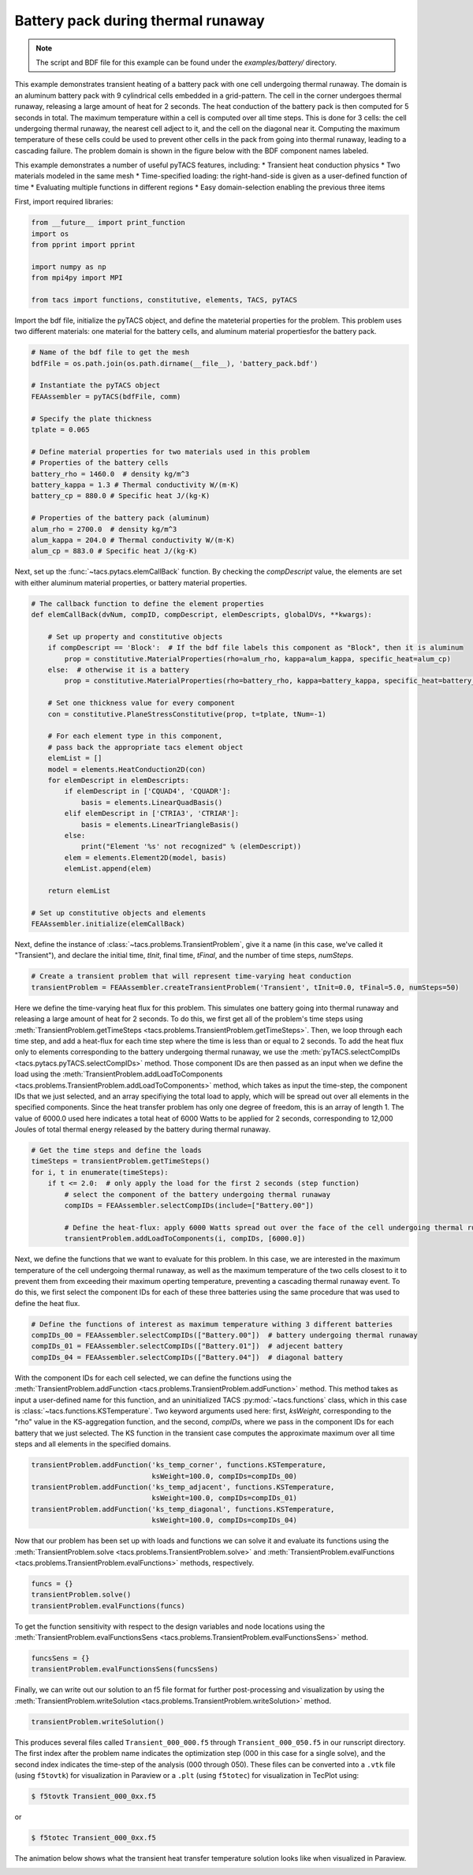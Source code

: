 Battery pack during thermal runaway
***********************************
.. note:: The script and BDF file for this example can be found under the `examples/battery/` directory.

This example demonstrates transient heating of a battery pack with one cell undergoing thermal runaway.
The domain is an aluminum battery pack with 9 cylindrical cells embedded in a grid-pattern. The cell in
the corner undergoes thermal runaway, releasing a large amount of heat for 2 seconds. The heat conduction
of the battery pack is then computed for 5 seconds in total. The maximum temperature within a cell is computed
over all time steps. This is done for 3 cells: the cell undergoing thermal runaway, the nearest cell adject
to it, and the cell on the diagonal near it. Computing the maximum temperature of these cells could be used to
prevent other cells in the pack from going into thermal runaway, leading to a cascading failure. The problem
domain is shown in the figure below with the BDF component names labeled.

This example demonstrates a number of useful pyTACS features, including:
* Transient heat conduction physics
* Two materials modeled in the same mesh
* Time-specified loading: the right-hand-side is given as a user-defined function of time
* Evaluating multiple functions in different regions
* Easy domain-selection enabling the previous three items

.. image:: images/battery_pack.png
  :width: 800
  :alt: Battery pack problem domain

First, import required libraries:

.. code-block:: python

  from __future__ import print_function
  import os
  from pprint import pprint

  import numpy as np
  from mpi4py import MPI

  from tacs import functions, constitutive, elements, TACS, pyTACS

Import the bdf file, initialize the pyTACS object, and define the mateterial properties for the problem.
This problem uses two different materials: one material for the battery cells, and aluminum material
propertiesfor the battery pack.

.. code-block:: python

  # Name of the bdf file to get the mesh
  bdfFile = os.path.join(os.path.dirname(__file__), 'battery_pack.bdf')

  # Instantiate the pyTACS object
  FEAAssembler = pyTACS(bdfFile, comm)

  # Specify the plate thickness
  tplate = 0.065

  # Define material properties for two materials used in this problem
  # Properties of the battery cells
  battery_rho = 1460.0  # density kg/m^3
  battery_kappa = 1.3 # Thermal conductivity W/(m⋅K)
  battery_cp = 880.0 # Specific heat J/(kg⋅K)

  # Properties of the battery pack (aluminum)
  alum_rho = 2700.0  # density kg/m^3
  alum_kappa = 204.0 # Thermal conductivity W/(m⋅K)
  alum_cp = 883.0 # Specific heat J/(kg⋅K)

Next, set up the :func:`~tacs.pytacs.elemCallBack` function. By checking the `compDescript` value, the elements
are set with either aluminum material properties, or battery material properties.

.. code-block:: python

  # The callback function to define the element properties
  def elemCallBack(dvNum, compID, compDescript, elemDescripts, globalDVs, **kwargs):

      # Set up property and constitutive objects
      if compDescript == 'Block':  # If the bdf file labels this component as "Block", then it is aluminum
          prop = constitutive.MaterialProperties(rho=alum_rho, kappa=alum_kappa, specific_heat=alum_cp)
      else:  # otherwise it is a battery
          prop = constitutive.MaterialProperties(rho=battery_rho, kappa=battery_kappa, specific_heat=battery_cp)

      # Set one thickness value for every component
      con = constitutive.PlaneStressConstitutive(prop, t=tplate, tNum=-1)

      # For each element type in this component,
      # pass back the appropriate tacs element object
      elemList = []
      model = elements.HeatConduction2D(con)
      for elemDescript in elemDescripts:
          if elemDescript in ['CQUAD4', 'CQUADR']:
              basis = elements.LinearQuadBasis()
          elif elemDescript in ['CTRIA3', 'CTRIAR']:
              basis = elements.LinearTriangleBasis()
          else:
              print("Element '%s' not recognized" % (elemDescript))
          elem = elements.Element2D(model, basis)
          elemList.append(elem)

      return elemList

  # Set up constitutive objects and elements
  FEAAssembler.initialize(elemCallBack)

Next, define the instance of :class:`~tacs.problems.TransientProblem`, give it a name (in this case, we've called it "Transient"),
and declare the initial time, `tInit`, final time, `tFinal`, and the number of time steps, `numSteps`.

.. code-block:: python

  # Create a transient problem that will represent time-varying heat conduction
  transientProblem = FEAAssembler.createTransientProblem('Transient', tInit=0.0, tFinal=5.0, numSteps=50)

Here we define the time-varying heat flux for this problem. This simulates one battery going into thermal runaway
and releasing a large amount of heat for 2 seconds. To do this, we first get all of the problem's time steps using
:meth:`TransientProblem.getTimeSteps <tacs.problems.TransientProblem.getTimeSteps>`. Then, we loop through each time step,
and add a heat-flux for each time step where the time is less than or equal to 2 seconds.
To add the heat flux only to elements corresponding to the battery undergoing thermal runaway, we use
the :meth:`pyTACS.selectCompIDs <tacs.pytacs.pyTACS.selectCompIDs>` method. Those component IDs are then passed
as an input when we define the load using
the :meth:`TransientProblem.addLoadToComponents <tacs.problems.TransientProblem.addLoadToComponents>` method,
which takes as input the time-step, the component IDs that we just selected, and an array specifiying the total
load to apply, which will be spread out over all elements in the specified components. Since the heat transfer problem has only one degree of
freedom, this is an array of length 1. The value of 6000.0 used here indicates a total heat of 6000 Watts to be applied
for 2 seconds, corresponding to 12,000 Joules of total thermal energy released by the battery during thermal runaway.

.. code-block:: python

  # Get the time steps and define the loads
  timeSteps = transientProblem.getTimeSteps()
  for i, t in enumerate(timeSteps):
      if t <= 2.0:  # only apply the load for the first 2 seconds (step function)
          # select the component of the battery undergoing thermal runaway
          compIDs = FEAAssembler.selectCompIDs(include=["Battery.00"])

          # Define the heat-flux: apply 6000 Watts spread out over the face of the cell undergoing thermal runaway
          transientProblem.addLoadToComponents(i, compIDs, [6000.0])

Next, we define the functions that we want to evaluate for this problem. In this case, we are interested in the maximum temperature of
the cell undergoing thermal runaway, as well as the maximum temperature of the two cells closest to it to prevent them from exceeding their
maximum operting temperature, preventing a cascading thermal runaway event. To do this, we first select the component IDs for each of these
three batteries using the same procedure that was used to define the heat flux.

.. code-block:: python

  # Define the functions of interest as maximum temperature withing 3 different batteries
  compIDs_00 = FEAAssembler.selectCompIDs(["Battery.00"])  # battery undergoing thermal runaway
  compIDs_01 = FEAAssembler.selectCompIDs(["Battery.01"])  # adjecent battery
  compIDs_04 = FEAAssembler.selectCompIDs(["Battery.04"])  # diagonal battery

With the component IDs for each cell selected, we can define the functions using the :meth:`TransientProblem.addFunction <tacs.problems.TransientProblem.addFunction>` method.
This method takes as input a user-defined name for this function, and an uninitialized TACS :py:mod:`~tacs.functions` class, which in this case
is :class:`~tacs.functions.KSTemperature`. Two keyword arguments used here: first, `ksWeight`, corresponding to the "rho" value in the KS-aggregation function,
and the second, `compIDs`, where we pass in the component IDs for each battery that we just selected. The KS function in the transient case computes the approximate maximum
over all time steps and all elements in the specified domains.

.. code-block:: python

  transientProblem.addFunction('ks_temp_corner', functions.KSTemperature,
                               ksWeight=100.0, compIDs=compIDs_00)
  transientProblem.addFunction('ks_temp_adjacent', functions.KSTemperature,
                               ksWeight=100.0, compIDs=compIDs_01)
  transientProblem.addFunction('ks_temp_diagonal', functions.KSTemperature,
                               ksWeight=100.0, compIDs=compIDs_04)

Now that our problem has been set up with loads and functions we can solve it and evaluate its functions using the
:meth:`TransientProblem.solve <tacs.problems.TransientProblem.solve>` and
:meth:`TransientProblem.evalFunctions <tacs.problems.TransientProblem.evalFunctions>` methods, respectively.

.. code-block:: python

  funcs = {}
  transientProblem.solve()
  transientProblem.evalFunctions(funcs)

To get the function sensitivity with respect to the design variables and node locations using the
:meth:`TransientProblem.evalFunctionsSens <tacs.problems.TransientProblem.evalFunctionsSens>` method.

.. code-block:: python

  funcsSens = {}
  transientProblem.evalFunctionsSens(funcsSens)

Finally, we can write out our solution to an f5 file format for further post-processing and visualization by using the
:meth:`TransientProblem.writeSolution <tacs.problems.TransientProblem.writeSolution>` method.

.. code-block:: python

  transientProblem.writeSolution()

This produces several files called ``Transient_000_000.f5`` through ``Transient_000_050.f5`` in our runscript directory.
The first index after the problem name indicates the optimization step (000 in this case for a single solve), and the second
index indicates the time-step of the analysis (000 through 050). These files can be converted into a ``.vtk`` file
(using ``f5tovtk``) for visualization in Paraview or a ``.plt`` (using ``f5totec``) for visualization in TecPlot using:

.. code-block:: console

  $ f5tovtk Transient_000_0xx.f5

or

.. code-block:: console

  $ f5totec Transient_000_0xx.f5

The animation below shows what the transient heat transfer temperature solution looks like when visualized in Paraview.

.. image:: images/battery.gif
  :width: 800
  :alt: Animation of battery pack heat transfer analysis